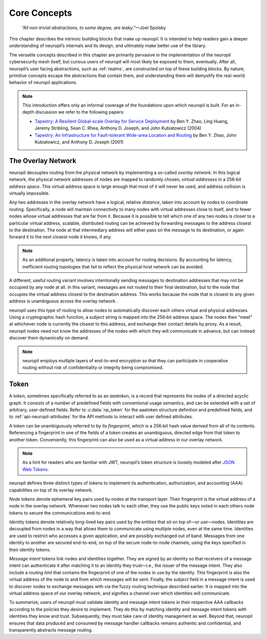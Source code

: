 ..
  SPDX-FileCopyrightText: 2016-2024 by pi-lar GmbH
..
  SPDX-License-Identifier: OSL-3.0

.. _core_concepts:

===============================================================================
Core Concepts
===============================================================================

  *“All non-trivial abstractions, to some degree, are leaky.”*—Joel Spolsky

This chapter describes the intrinsic building blocks that make up neuropil. It
is intended to help readers gain a deeper understanding of neuropil’s internals
and its design, and ultimately make better use of the library.

The versatile concepts described in this chapter are primarily pervasive in the
implementation of the neuropil cybersecurity mesh itself, but curious users of
neuropil will most likely be exposed to them, eventually. After all, neuropil’s
user facing abstractions, such as :ref:`realms`, are constructed on top of
these building blocks. By nature, primitive concepts escape the abstractions
that contain them, and understanding them will demystify the real-world
behavior of neuropil applications.

.. NOTE::
   This introduction offers only an informal coverage of the foundations upon
   which neuropil is built. For an in-depth discussion we refer to the following
   papers:

   - `Tapestry: A Resilient Global-scale Overlay for Service Deployment
     <http://bnrg.cs.berkeley.edu/~adj/publications/paper-files/tapestry_jsac.pdf>`_
     by Ben Y. Zhao, Ling Huang, Jeremy Stribling, Sean C. Rhea, Anthony D.
     Joseph, and John Kubiatowicz (2004)
   - `Tapestry: An Infrastructure for Fault-tolerant Wide-area Location and
     Routing <http://oceanstore.cs.berkeley.edu/publications/papers/pdf/tapestry_sigcomm_tr.pdf>`_
     by Ben Y. Zhao, John Kubiatowicz, and Anthony D. Joseph (2001)

The Overlay Network
===============================================================================

neuropil decouples routing from the physical network by implementing a
so-called *overlay network*. In this logical network, the physical network
addresses of nodes are mapped to randomly chosen, *virtual addresses* in a
256‑bit *address space*. This virtual address space is large enough that most
of it will never be used, and address collision is virtually impossible.

.. image:: overlay.svg
   :alt: Overlay network

Any two addresses in the overlay network have a logical, relative *distance*,
taken into account by nodes to coordinate routing. Specifically, a node will
maintain connectivity to many nodes with virtual addresses close to itself, and
to fewer nodes whose virtual addresses that are far from it. Because it is possible
to tell which one of any two nodes is closer to a particular virtual address,
scalable, distributed routing can be achieved by forwarding messages to the
address closest to the destination. The node at that intermediary address will
either pass on the message to its destination, or again forward it to the next
closest node it knows, if any.

.. NOTE::
   As an additional property, latency is taken into account for routing
   decisions. By accounting for latency, inefficient routing topologies that
   fail to reflect the physical host network can be avoided.

A different, useful routing variant involves intentionally sending messages to
destination addresses that may not be occupied by any node at all. In this
variant, messages are not routed to their final destination, but to the node
that occupies the virtual address closest to the destination address. This
works because the node that is closest to any given address is unambiguous
across the overlay network .

.. image:: discover.svg
   :alt: Node discovery

neuropil uses this type of routing to allow nodes to automatically discover
each others virtual and physical addresses. Using a cryptographic hash
function, a *subject* string is mapped into the 256‑bit address space. The
nodes then “meet” at whichever node is currently the closest to this address,
and exchange their contact details by proxy. As a result, neuropil nodes need
not know the addresses of the nodes with which they will communicate in
advance, but can instead discover them dynamically on demand.

.. NOTE::
   neuropil employs multiple layers of end-to-end encryption so that they can
   participate in cooperative routing without risk of confidentiality or
   integrity being compromised.

Token
===============================================================================

A *token*, sometimes specifically referred to as an *aaatoken*, is a record
that represents the nodes of a directed acyclic graph. It consists of a number
of predefined fields with conventional usage semantics, and can be extended
with a set of arbitrary, user-defined fields. Refer to :c:data:`np_token`
for the aaatoken structure definition and predefined fields, and to
:ref:`api-neuropil-attributes` for the API methods to interact with user defined attributes.

.. image:: token.svg
   :alt: Token illustration

A token can be unambiguously referred to by its *fingerprint*, which is a
256‑bit hash value derived from all of its contents. Referencing a fingerprint
in one of the fields of a token creates an unambiguous, directed edge from that
token to another token. Conveniently, this fingerprint can also be used as a
virtual address in our overlay network.

.. NOTE::
   As a hint for readers who are familiar with JWT, neuropil’s token structure
   is loosely modeled after `JSON Web Tokens <https://en.wikipedia.org/wiki/JSON_Web_Token>`_.

neuropil defines three distinct types of tokens to implement its
authentication, authorization, and accounting (AAA) capabilities on top of its
overlay network.

*Node tokens* denote ephemeral key pairs used by nodes at the transport layer.
Their fingerprint is the virtual address of a node in the overlay network.
Whenever two nodes talk to each other, they use the public keys noted in each
others node tokens to secure the communications end-to-end.

*Identity* tokens denote relatively long-lived key pairs used by the entities
that sit on top of—or *use*—nodes. Identities are decoupled from nodes in a way
that allows them to communicate using multiple nodes, even at the same time.
Identities are used to restrict who accesses a given application, and are
possibly exchanged out of band. Messages from one identity to another are
secured end-to-end, on top of the secure node-to-node channels, using the keys
specified in their identity tokens.

.. image:: message-intent.svg
   :alt: Relationships between the various kinds of tokens

*Message intent* tokens link nodes and identities together. They are signed by
an identity so that receivers of a message intent can authenticate it after
matching it to an identity they trust—i.e., the issuer of the message intent.
They also include a *routing hint* that contains the fingerprint of one of the
nodes in use by the identity. This fingerprint is also the virtual address of
the node to and from which messages will be sent. Finally, the *subject* field
in a message intent is used to discover nodes to exchange messages with via the
fuzzy routing technique described earlier. It is mapped into the virtual
address space of our overlay network, and signifies a channel over which
identities will communicate.

To summarize, users of neuropil must validate identity and message intent
tokens in their respective AAA callbacks according to the policies they desire
to implement. They do this by matching identity and message intent tokens with
identities they know and trust. Subsequently, they must take care of identity
management as well. Beyond that, neuropil ensures that data produced and
consumed by message handler callbacks remains authentic and confidential, and
transparently abstracts message routing.
